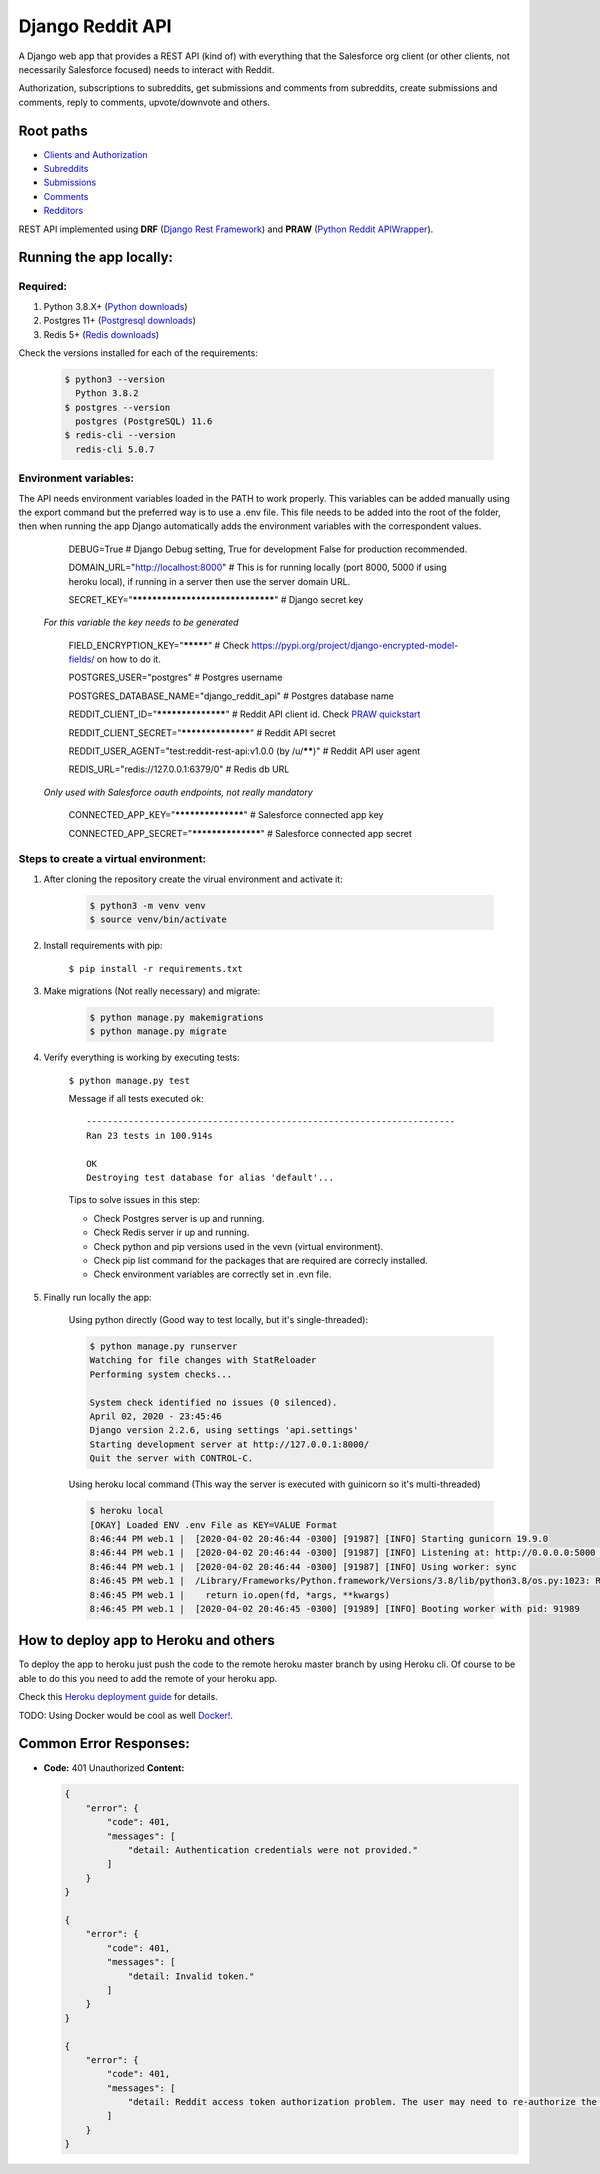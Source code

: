 Django Reddit API
=================

|Heroku| |Heroku CI Status| |Code Style|

.. |Heroku| image:: https://ci-badge.herokuapp.com/appdeployed?app=reddit-rest-api&root=clients/me
   :target: https://reddit-rest-api.herokuapp.com
.. |Heroku CI Status| image:: https://ci-badge.herokuapp.com/last.svg
   :target: https://dashboard.heroku.com/pipelines/69207ad6-ac91-45c4-b653-4c464ba19bdb/tests
.. |Code Style| image:: https://img.shields.io/badge/code%20style-black-000000.svg
   :target: https://github.com/psf/black

A Django web app that provides a REST API (kind of) with everything that
the Salesforce org client (or other clients, not necessarily Salesforce focused) needs to interact with Reddit.

Authorization, subscriptions to subreddits, get submissions and comments from
subreddits, create submissions and comments, reply to comments,
upvote/downvote and others.

Root paths
----------

-  `Clients and Authorization </clients>`__
-  `Subreddits </subreddits>`__
-  `Submissions </submissions>`__
-  `Comments </comments>`__
-  `Redditors </redditors>`__

REST API implemented using **DRF** (`Django Rest Framework <https://github.com/encode/django-rest-framework>`__) and
**PRAW** (`Python Reddit APIWrapper <https://github.com/praw-dev/praw>`__).

.. raw:: html

    <p align="center">
        <a href="https://www.django-rest-framework.org/" target="_blank">
            <img src="img_drf.png" />
        </a>
        <a href="https://praw.readthedocs.io/en/latest/index.html" target="_blank">
            <img src="img_praw.png"/>
        </a>
    </p>


Running the app locally:
------------------------

Required:
^^^^^^^^^

1. Python 3.8.X+ (`Python downloads <https://www.python.org/downloads/>`__)
2. Postgres 11+ (`Postgresql downloads <https://www.postgresql.org/download/>`__)
3. Redis 5+ (`Redis downloads <https://redis.io/download>`__)

Check the versions installed for each of the requirements:

    .. code:: shell

       $ python3 --version
         Python 3.8.2
       $ postgres --version
         postgres (PostgreSQL) 11.6
       $ redis-cli --version
         redis-cli 5.0.7

Environment variables:
^^^^^^^^^^^^^^^^^^^^^^

The API needs environment variables loaded in the PATH to work properly.
This variables can be added manually using the export command but the preferred way is to use a .env file.
This file needs to be added into the root of the folder, then when running the app Django automatically adds the environment variables with the correspondent values.


        DEBUG=True # Django Debug setting, True for development False for production recommended.

        DOMAIN_URL="http://localhost:8000" # This is for running locally (port 8000, 5000 if using heroku local), if running in a server then use the server domain URL.

        SECRET_KEY="*********************************" # Django secret key

    *For this variable the key needs to be generated*

        FIELD_ENCRYPTION_KEY="*********" # Check `<https://pypi.org/project/django-encrypted-model-fields/>`__ on how to do it.

        POSTGRES_USER="postgres" # Postgres username

        POSTGRES_DATABASE_NAME="django_reddit_api" # Postgres database name

        REDDIT_CLIENT_ID="******************" # Reddit API client id. Check `PRAW quickstart <https://praw.readthedocs.io/en/latest/getting_started/quick_start.html>`__

        REDDIT_CLIENT_SECRET="******************" # Reddit API secret

        REDDIT_USER_AGENT="test:reddit-rest-api:v1.0.0 (by /u/******)" # Reddit API user agent

        REDIS_URL="redis://127.0.0.1:6379/0" # Redis db URL

    *Only used with Salesforce oauth endpoints, not really mandatory*

        CONNECTED_APP_KEY="******************" # Salesforce connected app key

        CONNECTED_APP_SECRET="******************" # Salesforce connected app secret

Steps to create a virtual environment:
^^^^^^^^^^^^^^^^^^^^^^^^^^^^^^^^^^^^^^

1. After cloning the repository create the virual environment and activate it:

    .. code:: shell

        $ python3 -m venv venv
        $ source venv/bin/activate

2. Install requirements with pip:

    ``$ pip install -r requirements.txt``

3. Make migrations (Not really necessary) and migrate:

    .. code:: shell

        $ python manage.py makemigrations
        $ python manage.py migrate

4. Verify everything is working by executing tests:

    ``$ python manage.py test``

    Message if all tests executed ok:

    ::

        ----------------------------------------------------------------------
        Ran 23 tests in 100.914s

        OK
        Destroying test database for alias 'default'...

    Tips to solve issues in this step:

    - Check Postgres server is up and running.
    - Check Redis server ir up and running.
    - Check python and pip versions used in the vevn (virtual environment).
    - Check pip list command for the packages that are required are correcly installed.
    - Check environment variables are correctly set in .evn file.

5. Finally run locally the app:

    Using python directly (Good way to test locally, but it's single-threaded):

    .. code:: shell

        $ python manage.py runserver
        Watching for file changes with StatReloader
        Performing system checks...

        System check identified no issues (0 silenced).
        April 02, 2020 - 23:45:46
        Django version 2.2.6, using settings 'api.settings'
        Starting development server at http://127.0.0.1:8000/
        Quit the server with CONTROL-C.

    Using heroku local command (This way the server is executed with guinicorn so it's multi-threaded)

    .. code:: shell

        $ heroku local
        [OKAY] Loaded ENV .env File as KEY=VALUE Format
        8:46:44 PM web.1 |  [2020-04-02 20:46:44 -0300] [91987] [INFO] Starting gunicorn 19.9.0
        8:46:44 PM web.1 |  [2020-04-02 20:46:44 -0300] [91987] [INFO] Listening at: http://0.0.0.0:5000 (91987)
        8:46:44 PM web.1 |  [2020-04-02 20:46:44 -0300] [91987] [INFO] Using worker: sync
        8:46:45 PM web.1 |  /Library/Frameworks/Python.framework/Versions/3.8/lib/python3.8/os.py:1023: RuntimeWarning: line buffering (buffering=1) isn't supported in binary mode, the default buffer size will be used
        8:46:45 PM web.1 |    return io.open(fd, *args, **kwargs)
        8:46:45 PM web.1 |  [2020-04-02 20:46:45 -0300] [91989] [INFO] Booting worker with pid: 91989

How to deploy app to Heroku and others
--------------------------------------

To deploy the app to heroku just push the code to the remote heroku master branch by using Heroku cli. Of course to be able to do this you need to add the remote of your heroku app.

Check this `Heroku deployment guide <https://devcenter.heroku.com/articles/git>`__ for details.

TODO: Using Docker would be cool as well `Docker! <https://www.docker.com/>`__.

Common Error Responses:
-----------------------

-  **Code:** 401 Unauthorized **Content:**

   .. code:: json

        {
            "error": {
                "code": 401,
                "messages": [
                    "detail: Authentication credentials were not provided."
                ]
            }
        }

        {
            "error": {
                "code": 401,
                "messages": [
                    "detail: Invalid token."
                ]
            }
        }

        {
            "error": {
                "code": 401,
                "messages": [
                    "detail: Reddit access token authorization problem. The user may need to re-authorize the app. Exception raised: ResponseException('received 400 HTTP response')."
                ]
            }
        }
